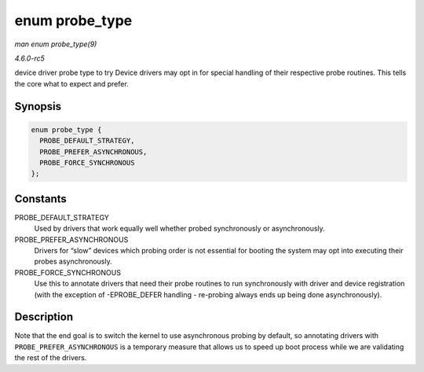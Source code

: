 .. -*- coding: utf-8; mode: rst -*-

.. _API-enum-probe-type:

===============
enum probe_type
===============

*man enum probe_type(9)*

*4.6.0-rc5*

device driver probe type to try Device drivers may opt in for special
handling of their respective probe routines. This tells the core what to
expect and prefer.


Synopsis
========

.. code-block:: c

    enum probe_type {
      PROBE_DEFAULT_STRATEGY,
      PROBE_PREFER_ASYNCHRONOUS,
      PROBE_FORCE_SYNCHRONOUS
    };


Constants
=========

PROBE_DEFAULT_STRATEGY
    Used by drivers that work equally well whether probed synchronously
    or asynchronously.

PROBE_PREFER_ASYNCHRONOUS
    Drivers for “slow” devices which probing order is not essential for
    booting the system may opt into executing their probes
    asynchronously.

PROBE_FORCE_SYNCHRONOUS
    Use this to annotate drivers that need their probe routines to run
    synchronously with driver and device registration (with the
    exception of -EPROBE_DEFER handling - re-probing always ends up
    being done asynchronously).


Description
===========

Note that the end goal is to switch the kernel to use asynchronous
probing by default, so annotating drivers with
``PROBE_PREFER_ASYNCHRONOUS`` is a temporary measure that allows us to
speed up boot process while we are validating the rest of the drivers.


.. ------------------------------------------------------------------------------
.. This file was automatically converted from DocBook-XML with the dbxml
.. library (https://github.com/return42/sphkerneldoc). The origin XML comes
.. from the linux kernel, refer to:
..
.. * https://github.com/torvalds/linux/tree/master/Documentation/DocBook
.. ------------------------------------------------------------------------------
